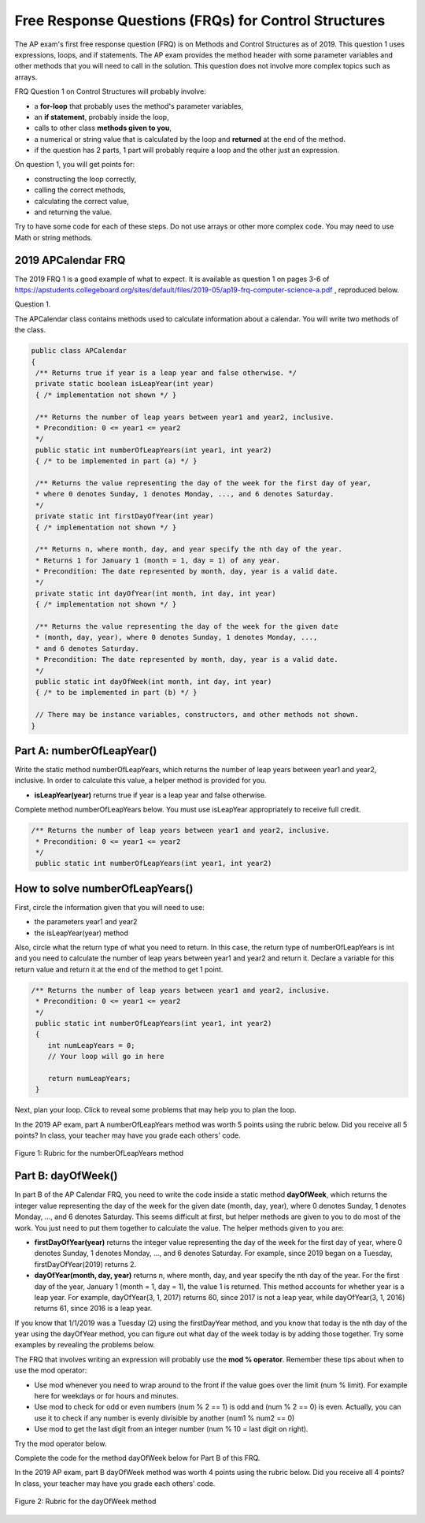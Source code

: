 .. qnum::
   :prefix: 4-10-
   :start: 1

Free Response Questions (FRQs) for Control Structures
-----------------------------------------------------

..	index::
    single: control structures
    single: free response

The AP exam's first free response question (FRQ) is on Methods and Control Structures as of 2019. This question 1 uses expressions, loops, and if statements. The AP exam provides the method header with some parameter variables and other methods that you will need to call in the solution. This question does not involve more complex topics such as arrays.


FRQ Question 1 on Control Structures will probably involve:

- a **for-loop** that probably uses the method's parameter variables,

- an **if statement**, probably inside the loop,

- calls to other class **methods given to you**,

- a numerical or string value that is calculated by the loop and **returned** at the end of the method.

- if the question has 2 parts, 1 part will probably require a loop and the other just an expression.


On question 1, you will get points for:

- constructing the loop correctly, 
- calling the correct methods, 
- calculating the correct value, 
- and returning the value. 

Try to have some code for each of these steps. Do not use arrays or other more complex code. You may need to use Math or string methods.


2019 APCalendar FRQ
=====================

The 2019 FRQ 1 is a good example of what to expect. It is available as question 1 on pages 3-6 of https://apstudents.collegeboard.org/sites/default/files/2019-05/ap19-frq-computer-science-a.pdf , reproduced below.

Question 1. 

The APCalendar class contains methods used to calculate information about a calendar. You will write two methods of the class.

.. code-block:: java

    public class APCalendar
    {
     /** Returns true if year is a leap year and false otherwise. */
     private static boolean isLeapYear(int year)
     { /* implementation not shown */ }
     
     /** Returns the number of leap years between year1 and year2, inclusive.
     * Precondition: 0 <= year1 <= year2
     */
     public static int numberOfLeapYears(int year1, int year2)
     { /* to be implemented in part (a) */ }
     
     /** Returns the value representing the day of the week for the first day of year,
     * where 0 denotes Sunday, 1 denotes Monday, ..., and 6 denotes Saturday.
     */
     private static int firstDayOfYear(int year)
     { /* implementation not shown */ }
     
     /** Returns n, where month, day, and year specify the nth day of the year.
     * Returns 1 for January 1 (month = 1, day = 1) of any year.
     * Precondition: The date represented by month, day, year is a valid date.
     */
     private static int dayOfYear(int month, int day, int year)
     { /* implementation not shown */ }
     
     /** Returns the value representing the day of the week for the given date
     * (month, day, year), where 0 denotes Sunday, 1 denotes Monday, ...,
     * and 6 denotes Saturday.
     * Precondition: The date represented by month, day, year is a valid date.
     */
     public static int dayOfWeek(int month, int day, int year)
     { /* to be implemented in part (b) */ }
     
     // There may be instance variables, constructors, and other methods not shown.
    }



Part A: numberOfLeapYear()
===========================

Write the static method numberOfLeapYears, which returns the number of leap years between year1 and year2, inclusive. In order to calculate this value, a helper method is provided for you.

- **isLeapYear(year)** returns true if year is a leap year and false otherwise.

Complete method numberOfLeapYears below. You must use isLeapYear appropriately to receive full credit.

.. code-block:: java

    /** Returns the number of leap years between year1 and year2, inclusive.
     * Precondition: 0 <= year1 <= year2
     */
     public static int numberOfLeapYears(int year1, int year2)

  

How to solve numberOfLeapYears()
================================

First, circle the information given that you will need to use:

- the parameters year1 and year2
- the isLeapYear(year) method

Also, circle what the return type of what you need to return. In this case, the return type of numberOfLeapYears is int and you need to calculate the number of leap years between year1 and year2 and return it. Declare a variable for this return value and return it at the end of the method to get 1 point.


.. code-block:: java

    /** Returns the number of leap years between year1 and year2, inclusive.
     * Precondition: 0 <= year1 <= year2
     */
     public static int numberOfLeapYears(int year1, int year2)
     {
        int numLeapYears = 0;
        // Your loop will go in here
        
        return numLeapYears;
     }

Next, plan your loop. Click to reveal some problems that may help you to plan the loop.

.. reveal:: call_loop_type_r1
   :showtitle: Reveal Problems 
   :hidetitle: Hide Problems 
   :optional:

   .. mchoice:: callooptype
        :answer_a: for loop
        :answer_b: while loop
        :correct: a
        :feedback_a: Use a for loop when you know how many times a loop needs to execute.  
        :feedback_b: Although you could use a while loop. It is  easier to use a for loop in this case. Use a while loop when you don't know how many times a loop needs to execute.

        Which loop should you use to count the number of leap years between year1 and year2?

   .. mchoice:: calloop2
        :answer_a: Loop from 0 to year1
        :answer_b: Loop from 0 to year2
        :answer_c: Loop from 2020 to 2030
        :answer_d: Loop from year1 to year2
        :correct: d
        :feedback_a: You need to count the leap years between year1 and year2. The problem does not mention starting at year 0.
        :feedback_b: You need to count the leap years between year1 and year2. The problem does not mention starting at year 0.
        :feedback_c: You need to count the leap years between year1 and year2. The problem does not mention starting at year 2020.
        :feedback_d: You need to count the leap years between year1 and year2. 

        What is the starting and ending values for the loop to count the leap years between year 1 and year 2?

.. reveal:: call_loop_type_r2
   :showtitle: Reveal Algorithm
   :hidetitle: Hide Algorithm
   :optional:
   
   It is usually easiest to use a **for loop** if you know how many times the loop should execute using the given information. Figure out what the initial and ending values of the loop variable should be. Some of the method parameters will usually be used for these. In this case, we need to loop from year1 to year2.  The preconditions stated for the method tells us that we don't have to worry about year1 and year2 being out of order or below 0. So don't waste time on error-checking these values. Here's a possible loop:

   .. code-block:: java

      for(int i = year1 ; i <= year2 ; i++)
      {

      }

   Note that you are given a method to use called isLeapYear(). The method header for it says that it returns a boolean. Any method that starts with the word "is" usually returns a boolean. If it returns a boolean, that is a signal to you that you should use it in an if statement. The method will usually take an argument. If it is used inside the loop, this could be the loop variable. For example,

   .. code-block:: java

      if (isLeapYear(i))
          ...

   Put all of the code together to solve this problem. 

.. activecode:: APCalendarFRQPartA
   :language: java
   :autograde: unittest

   Write the code for the method numberOfLeapYears below and run to test it.
   ~~~~
   import java.util.Calendar;
   import java.util.GregorianCalendar;

   public class APCalendar
   {
    
    /** Returns the number of leap years between year1 and year2, inclusive.
     * Precondition: 0 <= year1 <= year2
    */ 
    public static int numberOfLeapYears(int year1, int year2)
    {
      // WRITE YOUR CODE HERE
           
    }
    
    /** Returns true if year is a leap year and false otherwise. */ 
    private static boolean isLeapYear(int year)
    {
    	return new GregorianCalendar().isLeapYear(year);
    }
    
    public static void main(String[] args)
    {
        int answer = APCalendar.numberOfLeapYears(2000, 2050);
        System.out.println("Your answer should be 13: " + answer);
    }
   }
   ====
   import static org.junit.Assert.*;
    import org.junit.*;;
    import java.io.*;

    public class RunestoneTests extends CodeTestHelper
    {
        public RunestoneTests() {
            super("APCalendar");
        }

        @Test
        public void test1()
        {
            String output = getMethodOutput("main");
            String expect = "Your answer should be 13: 13";

            boolean passed = getResults(expect, output, "Running main");
            assertTrue(passed);
        }

        @Test
        public void test2()
        {
            int answer = APCalendar.numberOfLeapYears(1990, 2100);
            int expect = 27;

            boolean passed = getResults("" + expect, "" + answer, "numberOfLeapYears(1990, 2100)");
            assertTrue(passed);   
        }

        @Test
        public void test3()
        {
            int answer = APCalendar.numberOfLeapYears(2001, 2002);
            int expect = 0;

            boolean passed = getResults("" + expect, "" + answer, "numberOfLeapYears(2001, 2002)");
            assertTrue(passed);   
        }
    }


In the 2019 AP exam, part A numberOfLeapYears method was worth 5 points using the rubric below. Did you receive all 5 points? In class, your teacher may have you grade each others' code.


.. figure:: Figures/numberOfLeapYearsRubric.png
    :width: 700px
    :align: center
    :alt: Rubric for the numberOfLeapYears method
    :figclass: align-center

    Figure 1: Rubric for the numberOfLeapYears method
    

Part B: dayOfWeek()
===========================

In part B of the AP Calendar FRQ, you need to write the code inside a static method **dayOfWeek**, which returns the integer value representing the day of the week for the given date (month, day, year), where 0 denotes Sunday, 1 denotes Monday, ..., and 6 denotes Saturday.  This seems difficult at first, but helper methods are given to you to do most of the work. You just need to put them together to calculate the value. The helper methods given to you are:

- **firstDayOfYear(year)** returns the integer value representing the day of the week for the first day of year, where 0 denotes Sunday, 1 denotes Monday, ..., and 6 denotes Saturday. For example, since 2019 began on a Tuesday, firstDayOfYear(2019) returns 2.

- **dayOfYear(month, day, year)** returns n, where month, day, and year specify the nth day of the year. For the first day of the year, January 1 (month = 1, day = 1), the value 1 is returned. This method accounts for whether year is a leap year. For example, dayOfYear(3, 1, 2017) returns 60, since 2017 is not a leap year, while dayOfYear(3, 1, 2016) returns 61, since 2016 is a leap year. 


If you know that 1/1/2019 was a Tuesday (2) using the firstDayYear method, and you know that today is the nth day of the year using the dayOfYear method, you can figure out what day of the week today is by adding those together. Try some examples by revealing the problems below.

.. reveal:: dow_r1
   :showtitle: Reveal Problem
   :hidetitle: Hide Problem
   :optional:

   .. mchoice:: dow1
        :answer_a: Wednesday (3)
        :answer_b: Thursday (4)
        :answer_c: Friday (5)
        :answer_d: Saturday (6)
        :correct: c
        :feedback_a: Since 1/1/19 is a Tuesday, Jan. 4th 2019 is 3 days later. 
        :feedback_b: Since 1/1/19 is a Tuesday, Jan. 4th 2019 is 3 days later. 
        :feedback_c: Since 1/1/19 is a Tuesday, Jan. 4th 2019 is 3 days later on a Friday. 
        :feedback_d: Since 1/1/19 is a Tuesday, Jan. 4th 2019 is 3 days later. 

        If firstDayOfYear(2019) returns 2 for a Tuesday for 1/1/2019, what day of the week is Jan. 4th 2019? 
   
.. reveal:: dow_r2
   :showtitle: Reveal Problem
   :hidetitle: Hide Problem
   :optional:

   .. mchoice:: dow2
        :answer_a: firstDayOfYear(2019) + dayOfYear(1,4,2019)   
        :answer_b: firstDayOfYear(2019) + dayOfYear(1,4,2019) - 1
        :answer_c: firstDayOfYear(2019) - dayOfYear(1,4,2019)
        :answer_d: firstDayOfYear(2019) * dayOfYear(1,4,2019)
        :correct: b
        :feedback_a: You must start at the firstDayOfYear and add on the days following up until that date - 1 since you start counting at 1.
        :feedback_b: You must start at the firstDayOfYear and add on the days following up until that date - 1 since you start counting at 1.
        :feedback_c: You must start at the firstDayOfYear and add on the days following up until that date.
        :feedback_d: You must start at the firstDayOfYear and add on the days following up until that date.

        Which of the following expressions return the right value for the day of the week (5) for Jan. 4th 2019 given that firstDayOfYear(2019) returns 2 and dayOfYear(1,4,2019) returns 4?

.. reveal:: dow_r3
   :showtitle: Reveal Problem
   :hidetitle: Hide Problem
   :optional:

   .. mchoice:: dow3
        :answer_a: 1
        :answer_b: 2
        :answer_c: 3
        :answer_d: 9
        :correct: b
        :feedback_a: Since 1/1/19 is a Tuesday (2), Jan. 8th 2019, the 8th day of the year, is 7 days later, but since there are only 7 days of the week, so we need to start over at 0 on each Sunday.
        :feedback_b: Since 1/1/19 is a Tuesday, Jan. 8th 2019 is 7 days later so would fall on the same day of the week.
        :feedback_c: Since 1/1/19 is a Tuesday, Jan. 8th 2019 is 7 days later. 
        :feedback_d: Since 1/1/19 is a Tuesday (2), Jan. 8th 2019, the 8th day of the year, is 7 days later, but since there are only 7 days of the week, so we need to start over at 0 on each Sunday.

        If firstDayOfYear(2019) returns 2 for a Tuesday for 1/1/2019, what day of the week from (0-6 where 0 is Sunday) is Jan. 8th 2019? 


   If we used the formula in exercise 4-10-4 above for the date in exercise 4-10-5 above, we would get 10:

   - firstDayOfYear(2019) + dayOfYear(1,8,2019) - 1 = 2 + 8 = 10

   But there is no 10th day of week. There are only 7 days of the week. So when we reach a Sunday, we must start back at 0. This is a place where the mod operator % is useful. 


The FRQ that involves writing an expression will probably use the **mod % operator**. Remember these tips about when to use the mod operator:

- Use mod whenever you need to wrap around to the front if the value goes over the limit (num % limit). For example here for weekdays or for hours and minutes.

- Use mod to check for odd or even numbers (num % 2 == 1) is odd and (num % 2 == 0) is even. Actually, you can use it to check if any number is evenly divisible by another (num1 % num2 == 0)

- Use mod to get the last digit from an integer number (num % 10 = last digit on right).

Try the mod operator below.

.. reveal:: mod_r
   :showtitle: Reveal Problem
   :hidetitle: Hide Problem
   :optional:

   .. activecode:: mod
       :language: java
       :autograde: unittest

       Complete the program below to figure out a day of the week from 0-6 where 0 is Sunday and 6 is Saturday for 7 days of the week. What value would you use for the divisor?
       ~~~~
       public class Mod
       {
          public static void main(String[] args)
          {
            int day1 = 7;
            int day2 = 8;
            int day3 = 9;
            // fill in the divisor value below
            int divisor =   ;
            System.out.println("Remainder of " + day1 + "/" + divisor + " is " + (day1 % divisor) );
            System.out.println("Remainder of " + day2 + "/" + divisor + " is " + (day2 % divisor) );
            System.out.println("Remainder of " + day3 + "/" + divisor + " is " + (day3 % divisor) );
          }
       }  
       ====
       import static org.junit.Assert.*;
        import org.junit.*;;
        import java.io.*;

        public class RunestoneTests extends CodeTestHelper
        {
            public RunestoneTests() {
                super("Mod");
            }

            @Test
            public void test1()
            {
                String output = getMethodOutput("main");
                String expect = "Remainder of 7/7 is 0\nRemainder of 8/7 is 1\nRemainder of 9/7 is 2";

                boolean passed = getResults(expect, output, "Running main");
                assertTrue(passed);
            }
        }
    
.. reveal:: dow_r4
   :showtitle: Reveal Problem
   :hidetitle: Hide Problem
   :optional:

   .. mchoice:: dow4
        :answer_a: firstDayOfYear(2019) + dayOfYear(1,8,2019)   
        :answer_b: firstDayOfYear(2019) + dayOfYear(1,8,2019) - 1 
        :answer_c: firstDayOfYear(2019) + dayOfYear(1,8,2019) % 7
        :answer_d: firstDayOfYear(2019) + dayOfYear(1,8,2019) - 1 % 4
        :answer_e: (firstDayOfYear(2019) + dayOfYear(1,8,2019) - 1) % 7
        :correct: e
        :feedback_a: This would return 10 but there are only 7 days of the week.
        :feedback_b: This would return 9 but there are only 7 days of the week.
        :feedback_c: Remember that % has precedence so this would return 2 + (8 % 7) = 2 + 1 = 3 
        :feedback_d: Mod 4 does not make sense because there are 7 days of the week.
        :feedback_e: This would return (2 + 8 - 1) % 7 = 2.
   
        Which of the following expressions return the right value for the day of the week (2) for Jan. 8th 2019 given that firstDayOfYear(2019) returns 2 and dayOfYear(1,8,2019) returns 8?
   
Complete the code for the method dayOfWeek below for Part B of this FRQ.

.. activecode:: APCalendarFRQPartB
   :language: java
   :autograde: unittest

   Write the code for the method dayOfWeek below and run to test it. Then, try it with today's date and see if it returns the right value.
   ~~~~
   import java.util.Calendar;
   import java.util.GregorianCalendar;

   public class APCalendar
   {
    
     /** Returns the value representing the day of the week for the given date
     * (month, day, year), where 0 denotes Sunday, 1 denotes Monday, ...,
     * and 6 denotes Saturday.
     * Precondition: The date represented by month, day, year is a valid date.
     */ 
    public static int dayOfWeek(int month, int day, int year)
    {
        // WRITE YOUR CODE HERE using methods firstDayOfYear and dayOfYear
        
    }
    
    public static void main(String[] args)
    {
        int answer = APCalendar.dayOfWeek(1, 8, 2019);
        System.out.println("Your answer should be 2: " + answer);
    }
   
    /** Returns the value representing the day of the week for the first day of year,
    * where 0 denotes Sunday, 1 denotes Monday, ..., and 6 denotes Saturday.
    */
    private static int firstDayOfYear(int year)
    {
        GregorianCalendar gc = new GregorianCalendar(year, Calendar.JANUARY, 1);
        return gc.get(Calendar.DAY_OF_WEEK) - 1;
    }
    
    /** Returns n, where month, day, and year specify the nth day of the year.
    * Returns 1 for January 1 (month = 1, day = 1) of any year.
    * Precondition: The date represented by month, day, year is a valid date.
    */ 
    private static int dayOfYear(int month, int day, int year)
    {
        GregorianCalendar gc = new GregorianCalendar(year, month - 1, day);
        return gc.get(Calendar.DAY_OF_YEAR);
    }
   }
   ====
   import static org.junit.Assert.*;
    import org.junit.*;;
    import java.io.*;

    public class RunestoneTests extends CodeTestHelper
    {
        public RunestoneTests() {
            super("APCalendar");
        }

        @Test
        public void test1()
        {
            String output = getMethodOutput("main");
            String expect = "Your answer should be 2: 2";

            boolean passed = getResults(expect, output, "Running main");
            assertTrue(passed);
        }

        @Test
        public void test2()
        {
            int answer = APCalendar.dayOfWeek(7, 2, 2020);
            int expect = 4;

            boolean passed = getResults("" + expect, "" + answer, "dayOfWeek(7, 2, 2020)");
            assertTrue(passed);   
        }

        @Test
        public void test3()
        {
            int answer = APCalendar.dayOfWeek(2, 29, 2022);
            int expect = 2;

            boolean passed = getResults("" + expect, "" + answer, "dayOfWeek(2, 29, 2022)");
            assertTrue(passed);   
        }
    }
    

In the 2019 AP exam, part B dayOfWeek method was worth 4 points using the rubric below. Did you receive all 4 points? In class, your teacher may have you grade each others' code.


.. figure:: Figures/dayOfWeekRubric.png
    :width: 700px
    :align: center
    :alt: Rubric for the dayOfWeek method
    :figclass: align-center

    Figure 2: Rubric for the dayOfWeek method


